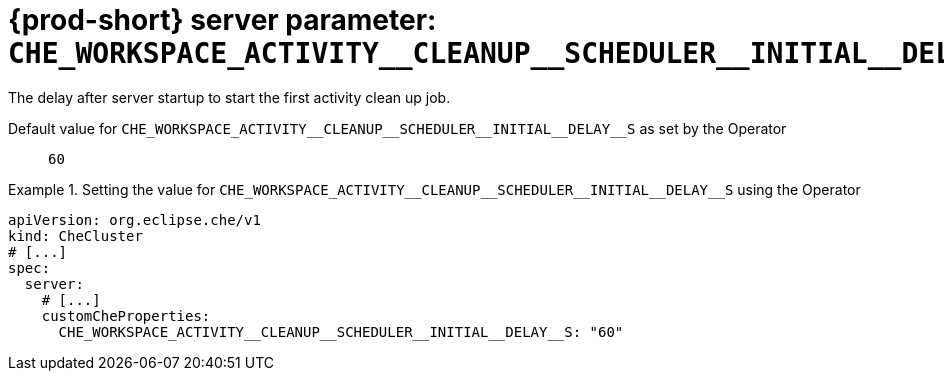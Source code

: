   
[id="{prod-id-short}-server-parameter-che_workspace_activity__cleanup__scheduler__initial__delay__s_{context}"]
= {prod-short} server parameter: `+CHE_WORKSPACE_ACTIVITY__CLEANUP__SCHEDULER__INITIAL__DELAY__S+`

// FIXME: Fix the language and remove the  vale off statement.
// pass:[<!-- vale off -->]

The delay after server startup to start the first activity clean up job.

// Default value for `+CHE_WORKSPACE_ACTIVITY__CLEANUP__SCHEDULER__INITIAL__DELAY__S+`:: `+60+`

// If the Operator sets a different value, uncomment and complete following block:
Default value for `+CHE_WORKSPACE_ACTIVITY__CLEANUP__SCHEDULER__INITIAL__DELAY__S+` as set by the Operator:: `+60+`

ifeval::["{project-context}" == "che"]
// If Helm sets a different default value, uncomment and complete following block:
Default value for `+CHE_WORKSPACE_ACTIVITY__CLEANUP__SCHEDULER__INITIAL__DELAY__S+` as set using the `configMap`:: `+60+`
endif::[]

// FIXME: If the parameter can be set with the simpler syntax defined for CheCluster Custom Resource, replace it here

.Setting the value for `+CHE_WORKSPACE_ACTIVITY__CLEANUP__SCHEDULER__INITIAL__DELAY__S+` using the Operator
====
[source,yaml]
----
apiVersion: org.eclipse.che/v1
kind: CheCluster
# [...]
spec:
  server:
    # [...]
    customCheProperties:
      CHE_WORKSPACE_ACTIVITY__CLEANUP__SCHEDULER__INITIAL__DELAY__S: "60"
----
====


